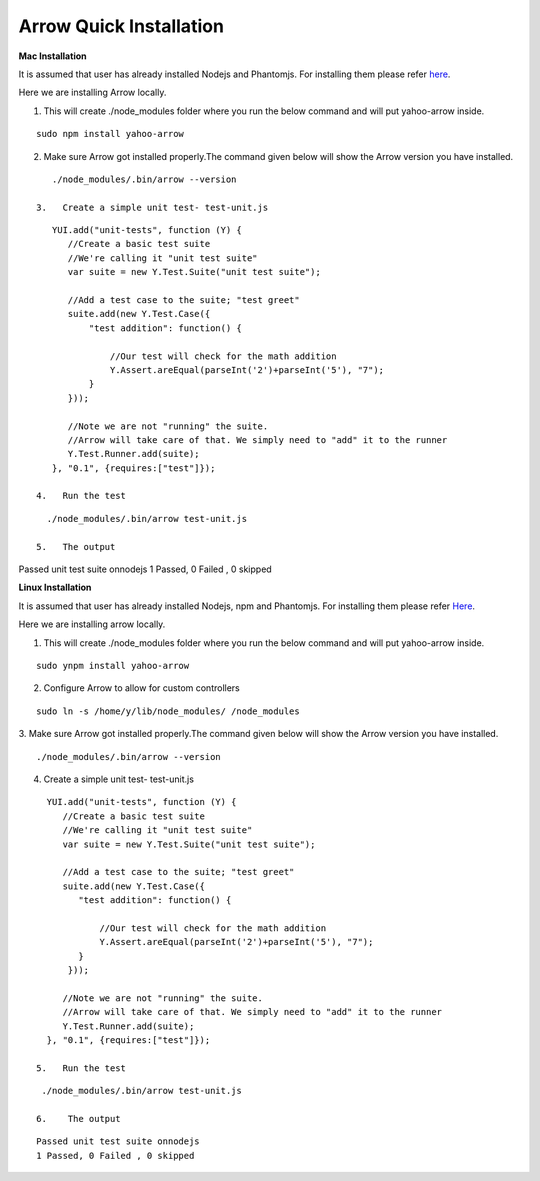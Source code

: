==========================
Arrow Quick Installation
==========================

.. _Mac Installation:

**Mac Installation**

It is assumed that user has already installed Nodejs and Phantomjs. For installing them please refer `here <https://github.com/yahoo/arrow/blob/master/docs/arrow_cookbook/arrow_getting_started.rst#mac-installation>`_.

Here we are installing Arrow locally.

1.   This will create ./node_modules folder where you run the below command and will put yahoo-arrow inside.

::

    sudo npm install yahoo-arrow

2.   Make sure Arrow got installed properly.The command given below will show the Arrow version you have installed.

::

    ./node_modules/.bin/arrow --version

 3.   Create a simple unit test- test-unit.js

::

    YUI.add("unit-tests", function (Y) {
       //Create a basic test suite
       //We're calling it "unit test suite"
       var suite = new Y.Test.Suite("unit test suite");

       //Add a test case to the suite; "test greet"
       suite.add(new Y.Test.Case({
           "test addition": function() {

               //Our test will check for the math addition
               Y.Assert.areEqual(parseInt('2')+parseInt('5'), "7");
           }
       }));

       //Note we are not "running" the suite.
       //Arrow will take care of that. We simply need to "add" it to the runner
       Y.Test.Runner.add(suite);
    }, "0.1", {requires:["test"]});

 4.   Run the test

::

   ./node_modules/.bin/arrow test-unit.js

 5.   The output

::

Passed unit test suite onnodejs
1 Passed, 0 Failed , 0 skipped

.. _Linux Installation:

**Linux Installation**

It is assumed that user has already installed Nodejs, npm and Phantomjs. For installing them please refer `Here <https://github.com/yahoo/arrow/blob/master/docs/arrow_cookbook/arrow_getting_started.rst#linux-installation>`_.

Here we are installing arrow locally.

1.    This will create ./node_modules folder where you run the below command and will put yahoo-arrow inside.

::

    sudo ynpm install yahoo-arrow

2.    Configure Arrow to allow for custom controllers

::

   sudo ln -s /home/y/lib/node_modules/ /node_modules

3.    Make sure Arrow got installed properly.The command given below will show the Arrow version you have installed.
::

  ./node_modules/.bin/arrow --version

4.    Create a simple unit test- test-unit.js

::

   YUI.add("unit-tests", function (Y) {
      //Create a basic test suite
      //We're calling it "unit test suite"
      var suite = new Y.Test.Suite("unit test suite");

      //Add a test case to the suite; "test greet"
      suite.add(new Y.Test.Case({
         "test addition": function() {

             //Our test will check for the math addition
             Y.Assert.areEqual(parseInt('2')+parseInt('5'), "7");
         }
       }));

      //Note we are not "running" the suite.
      //Arrow will take care of that. We simply need to "add" it to the runner
      Y.Test.Runner.add(suite);
   }, "0.1", {requires:["test"]});

 5.   Run the test

::

  ./node_modules/.bin/arrow test-unit.js

 6.    The output

::

  Passed unit test suite onnodejs
  1 Passed, 0 Failed , 0 skipped

